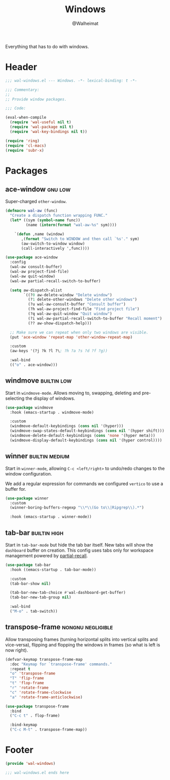 #+TITLE: Windows
#+AUTHOR: @Walheimat
#+PROPERTY: header-args:emacs-lisp :tangle (wal-tangle-target)
#+TAGS: { package : builtin(b) melpa(m) gnu(e) nongnu(n) git(g) }
#+TAGS: { usage : negligible(i) low(l) medium(u) high(h) }

Everything that has to do with windows.

* Header
:PROPERTIES:
:VISIBILITY: folded
:END:

#+BEGIN_SRC emacs-lisp
;;; wal-windows.el --- Windows. -*- lexical-binding: t -*-

;;; Commentary:
;;
;; Provide window packages.

;;; Code:

(eval-when-compile
  (require 'wal-useful nil t)
  (require 'wal-package nil t)
  (require 'wal-key-bindings nil t))

(require 'ring)
(require 'cl-macs)
(require 'subr-x)
#+END_SRC

* Packages

** ace-window                                                       :gnu:low:
:PROPERTIES:
:UNNUMBERED: t
:END:

Super-charged =other-window=.

#+begin_src emacs-lisp
(defmacro wal-aw (func)
  "Create a dispatch function wrapping FUNC."
  (let* ((sym (symbol-name func))
         (name (intern(format "wal-aw-%s" sym))))

    `(defun ,name (window)
       ,(format "Switch to WINDOW and then call `%s'." sym)
       (aw-switch-to-window window)
       (call-interactively ',func))))

(use-package ace-window
  :config
  (wal-aw consult-buffer)
  (wal-aw project-find-file)
  (wal-aw quit-window)
  (wal-aw partial-recall-switch-to-buffer)

  (setq aw-dispatch-alist
        `((?0 aw-delete-window "Delete window")
          (?1 delete-other-windows "Delete other windows")
          (?u wal-aw-consult-buffer "Consult buffer")
          (?h wal-aw-project-find-file "Find project file")
          (?q wal-aw-quit-window "Quit window")
          (?i wal-aw-partial-recall-switch-to-buffer "Recall moment")
          (?? aw-show-dispatch-help)))

  ;; Make sure we can repeat when only two windows are visible.
  (put 'ace-window 'repeat-map 'other-window-repeat-map)

  :custom
  (aw-keys '(?j ?k ?l ?\; ?h ?a ?s ?d ?f ?g))

  :wal-bind
  (("o" . ace-window)))
#+end_src

** windmove                                                     :builtin:low:
:PROPERTIES:
:UNNUMBERED: t
:END:

Start in =windmove-mode=. Allows moving to, swapping, deleting and pre-selecting the display of windows.

#+begin_src emacs-lisp
(use-package windmove
  :hook (emacs-startup . windmove-mode)

  :custom
  (windmove-default-keybindings (cons nil '(hyper)))
  (windmove-swap-states-default-keybindings (cons nil '(hyper shift)))
  (windmove-delete-default-keybindings (cons 'none '(hyper meta)))
  (windmove-display-default-keybindings (cons nil '(hyper control))))
#+end_src

** winner                                                    :builtin:medium:
:PROPERTIES:
:UNNUMBERED: t
:END:

Start in =winner-mode=, allowing =C-c <left/right>= to undo/redo changes to the window configuration.

We add a regular expression for commands we configured =vertico= to use a buffer for.

#+BEGIN_SRC emacs-lisp
(use-package winner
  :custom
  (winner-boring-buffers-regexp "\\*\\(Go to\\|Ripgrep\\).*")

  :hook (emacs-startup . winner-mode))
#+END_SRC

** tab-bar                                                     :builtin:high:
:PROPERTIES:
:UNNUMBERED: t
:END:

Start in =tab-bar-mode= but hide the tab bar itself. New tabs will show the =dashboard= buffer on creation. This config uses tabs only for workspace management powered by [[file:wal-bridge.org::*partial-recall][partial-recall]].

#+begin_src emacs-lisp
(use-package tab-bar
  :hook ((emacs-startup . tab-bar-mode))

  :custom
  (tab-bar-show nil)

  (tab-bar-new-tab-choice #'wal-dashboard-get-buffer)
  (tab-bar-new-tab-group nil)

  :wal-bind
  ("M-o" . tab-switch))
#+end_src

** transpose-frame                                        :nongnu:negligible:
:PROPERTIES:
:UNNUMBERED: t
:END:

Allow transposing frames (turning horizontal splits into vertical splits and vice-versa), flipping and flopping the windows in frames (so what is left is now right).

#+begin_src emacs-lisp
(defvar-keymap transpose-frame-map
  :doc "Keymap for `transpose-frame' commands."
  :repeat t
  "o" 'transpose-frame
  "T" 'flip-frame
  "t" 'flop-frame
  "r" 'rotate-frame
  "c" 'rotate-frame-clockwise
  "a" 'rotate-frame-anticlockwise)

(use-package transpose-frame
  :bind
  ("C-c t" . flop-frame)

  :bind-keymap
  ("C-c M-t" . transpose-frame-map))
#+end_src

* Footer
:PROPERTIES:
:VISIBILITY: folded
:END:

#+BEGIN_SRC emacs-lisp
(provide 'wal-windows)

;;; wal-windows.el ends here
#+END_SRC
